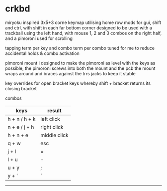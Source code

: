 * crkbd
miryoku inspired 3x5+3 corne keymap utilising home row mods for gui, shift and ctrl, with shift in each far bottom corner
designed to be used with a trackball using the left hand, with mouse 1, 2 and 3 combos on the right half, and a pimoroni used for scrolling

tapping term per key and combo term per combo tuned for me to reduce accidental holds & combo activation

pimoroni mount i designed to make the pimoroni as level with the keys as possible, the pimoroni screws into both the mount and the pcb
the mount wraps around and braces against the trrs jacks to keep it stable

key overrides for open bracket keys whereby shift + bracket returns its closing bracket

**** combos
| keys              | result       |
|-------------------+--------------|
| h + n / h + k     | left click   |
| n + e / j + h     | right click  |
| h + n + e         | middle click |
| q + w             | esc          |
| j + l             | =            |
| l + u             | -            |
| u + y             | ;            |
| y + '             | `            |
-----
